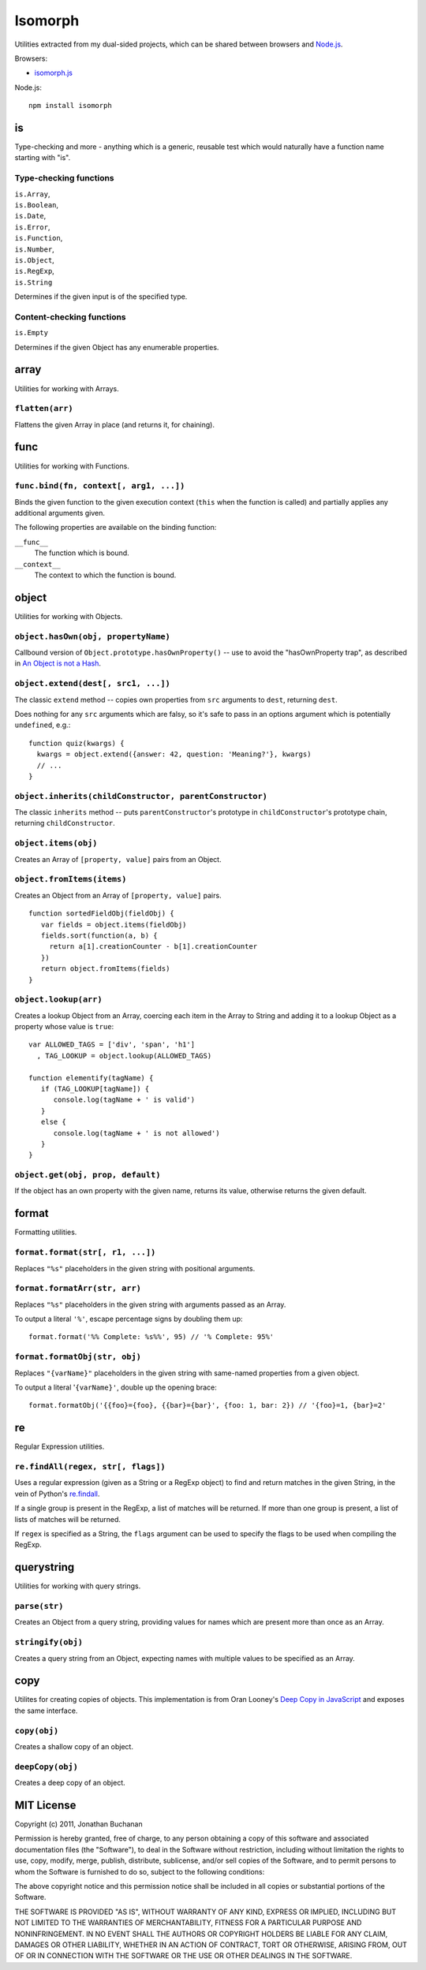 ========================
Isomorph |travis_status|
========================

.. |travis_status| image:: https://secure.travis-ci.org/insin/isomorph.png
   :target: http://travis-ci.org/insin/isomorph

Utilities extracted from my dual-sided projects, which can be shared between
browsers and `Node.js`_.

Browsers:

* `isomorph.js`_

Node.js::

   npm install isomorph

.. _`Node.js`: http://nodejs.org
.. _`isomorph.js`: https://raw.github.com/insin/isomorph/master/isomorph.js

is
==

Type-checking and more - anything which is a generic, reusable test which would
naturally have a function name starting with "is".

Type-checking functions
-----------------------

| ``is.Array``,
| ``is.Boolean``,
| ``is.Date``,
| ``is.Error``,
| ``is.Function``,
| ``is.Number``,
| ``is.Object``,
| ``is.RegExp``,
| ``is.String``

Determines if the given input is of the specified type.

Content-checking functions
--------------------------

``is.Empty``

Determines if the given Object has any enumerable properties.

array
=====

Utilities for working with Arrays.

``flatten(arr)``
----------------

Flattens the given Array in place (and returns it, for chaining).

func
====

Utilities for working with Functions.

``func.bind(fn, context[, arg1, ...])``
---------------------------------------

Binds the given function to the given execution context (``this`` when
the function is called) and partially applies any additional arguments given.

The following properties are available on the binding function:

``__func__``
   The function which is bound.
``__context__``
   The context to which the function is bound.

object
======

Utilities for working with Objects.

``object.hasOwn(obj, propertyName)``
------------------------------------

Callbound version of ``Object.prototype.hasOwnProperty()`` -- use to avoid the
"hasOwnProperty trap", as described in `An Object is not a Hash`_.

.. _`An Object is not a Hash`: http://www.devthought.com/2012/01/18/an-object-is-not-a-hash/

``object.extend(dest[, src1, ...])``
------------------------------------

The classic ``extend`` method -- copies own properties from ``src`` arguments to
``dest``, returning ``dest``.

Does nothing for any ``src`` arguments which are falsy, so it's safe to pass in
an options argument which is potentially ``undefined``, e.g.::

   function quiz(kwargs) {
     kwargs = object.extend({answer: 42, question: 'Meaning?'}, kwargs)
     // ...
   }

``object.inherits(childConstructor, parentConstructor)``
--------------------------------------------------------

The classic ``inherits`` method -- puts ``parentConstructor``'s prototype in
``childConstructor``'s prototype chain, returning ``childConstructor``.

``object.items(obj)``
---------------------

Creates an Array of ``[property, value]`` pairs from an Object.

``object.fromItems(items)``
---------------------------

Creates an Object from an Array of ``[property, value]`` pairs.

::

   function sortedFieldObj(fieldObj) {
      var fields = object.items(fieldObj)
      fields.sort(function(a, b) {
        return a[1].creationCounter - b[1].creationCounter
      })
      return object.fromItems(fields)
   }

``object.lookup(arr)``
----------------------

Creates a lookup Object from an Array, coercing each item in the Array to String
and adding it to a lookup Object as a property whose value is ``true``::

   var ALLOWED_TAGS = ['div', 'span', 'h1']
     , TAG_LOOKUP = object.lookup(ALLOWED_TAGS)

   function elementify(tagName) {
      if (TAG_LOOKUP[tagName]) {
         console.log(tagName + ' is valid')
      }
      else {
         console.log(tagName + ' is not allowed')
      }
   }

``object.get(obj, prop, default)``
----------------------------------

If the object has an own property with the given name, returns its value,
otherwise returns the given default.

format
======

Formatting utilities.

``format.format(str[, r1, ...])``
---------------------------------

Replaces ``"%s"`` placeholders in the given string with positional arguments.

``format.formatArr(str, arr)``
------------------------------

Replaces ``"%s"`` placeholders in the given string with arguments passed as
an Array.

To output a literal ``'%'``, escape percentage signs by doubling them up::

   format.format('%% Complete: %s%%', 95) // '% Complete: 95%'

``format.formatObj(str, obj)``
------------------------------

Replaces ``"{varName}"`` placeholders in the given string with same-named
properties from a given object.

To output a literal '``{varName}'``, double up the opening brace::

   format.formatObj('{{foo}={foo}, {{bar}={bar}', {foo: 1, bar: 2}) // '{foo}=1, {bar}=2'

re
==

Regular Expression utilities.

``re.findAll(regex, str[, flags])``
-----------------------------------

Uses a regular expression (given as a String or a RegExp object) to
find and return matches in the given String, in the vein of Python's
`re.findall`_.

If a single group is present in the RegExp, a list of matches will be
returned. If more than one group is present, a list of lists of matches
will be returned.

If ``regex`` is specified as a String, the ``flags`` argument can be used
to specify the flags to be used when compiling the RegExp.

.. _`re.findall`: http://docs.python.org/library/re.html#re.findall

querystring
===========

Utilities for working with query strings.

``parse(str)``
--------------

Creates an Object from a query string, providing values for names which are
present more than once as an Array.

``stringify(obj)``
------------------

Creates a query string from an Object, expecting names with multiple values
to be specified as an Array.

copy
====

Utilites for creating copies of objects. This implementation is from Oran
Looney's `Deep Copy in JavaScript`_ and exposes the same interface.

.. _`Deep Copy in JavaScript`: http://oranlooney.com/deep-copy-javascript/

``copy(obj)``
-------------

Creates a shallow copy of an object.

``deepCopy(obj)``
-----------------

Creates a deep copy of an object.

MIT License
===========

Copyright (c) 2011, Jonathan Buchanan

Permission is hereby granted, free of charge, to any person obtaining a copy of
this software and associated documentation files (the "Software"), to deal in
the Software without restriction, including without limitation the rights to
use, copy, modify, merge, publish, distribute, sublicense, and/or sell copies of
the Software, and to permit persons to whom the Software is furnished to do so,
subject to the following conditions:

The above copyright notice and this permission notice shall be included in all
copies or substantial portions of the Software.

THE SOFTWARE IS PROVIDED "AS IS", WITHOUT WARRANTY OF ANY KIND, EXPRESS OR
IMPLIED, INCLUDING BUT NOT LIMITED TO THE WARRANTIES OF MERCHANTABILITY, FITNESS
FOR A PARTICULAR PURPOSE AND NONINFRINGEMENT. IN NO EVENT SHALL THE AUTHORS OR
COPYRIGHT HOLDERS BE LIABLE FOR ANY CLAIM, DAMAGES OR OTHER LIABILITY, WHETHER
IN AN ACTION OF CONTRACT, TORT OR OTHERWISE, ARISING FROM, OUT OF OR IN
CONNECTION WITH THE SOFTWARE OR THE USE OR OTHER DEALINGS IN THE SOFTWARE.
